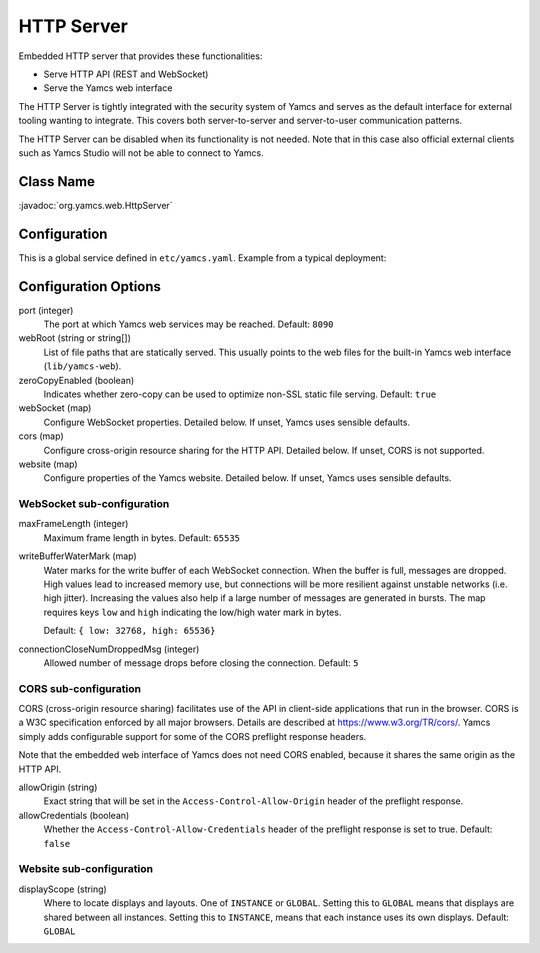 HTTP Server
===========

Embedded HTTP server that provides these functionalities:

* Serve HTTP API (REST and WebSocket)
* Serve the Yamcs web interface

The HTTP Server is tightly integrated with the security system of Yamcs and serves as the default interface for external tooling wanting to integrate. This covers both server-to-server and server-to-user communication patterns.

The HTTP Server can be disabled when its functionality is not needed. Note that in this case also official external clients such as Yamcs Studio will not be able to connect to Yamcs.


Class Name
----------

:javadoc:`org.yamcs.web.HttpServer`


Configuration
-------------

This is a global service defined in ``etc/yamcs.yaml``. Example from a typical deployment:

.. code-block:: yaml
    :caption: yamcs.yaml

    services:
      - class: org.yamcs.web.HttpServer
        args:
          webRoot: lib/yamcs-web
          port: 8090
          webSocket:
            writeBufferWaterMark:
              low: 32768
              high: 65536
            connectionCloseNumDroppedMsg: 5
          cors:
            allowOrigin: "*"
            allowCredentials: false
          website:
            displayScope: GLOBAL


Configuration Options
---------------------

port (integer)
    The port at which Yamcs web services may be reached. Default: ``8090``

webRoot (string or string[])
    List of file paths that are statically served. This usually points to the web files for the built-in Yamcs web interface (``lib/yamcs-web``).

zeroCopyEnabled (boolean)
    Indicates whether zero-copy can be used to optimize non-SSL static file serving. Default: ``true``

webSocket (map)
    Configure WebSocket properties. Detailed below. If unset, Yamcs uses sensible defaults.

cors (map)
    Configure cross-origin resource sharing for the HTTP API. Detailed below. If unset, CORS is not supported.

website (map)
    Configure properties of the Yamcs website. Detailed below. If unset, Yamcs uses sensible defaults.


WebSocket sub-configuration
^^^^^^^^^^^^^^^^^^^^^^^^^^^

maxFrameLength (integer)
    Maximum frame length in bytes. Default: ``65535``

writeBufferWaterMark (map)
    Water marks for the write buffer of each WebSocket connection. When the buffer is full, messages are dropped. High values lead to increased memory use, but connections will be more resilient against unstable networks (i.e. high jitter). Increasing the values also help if a large number of messages are generated in bursts. The map requires keys ``low`` and ``high`` indicating the low/high water mark in bytes.

    Default: ``{ low: 32768, high: 65536}``

connectionCloseNumDroppedMsg (integer)
    Allowed number of message drops before closing the connection. Default: ``5``


CORS sub-configuration
^^^^^^^^^^^^^^^^^^^^^^

CORS (cross-origin resource sharing) facilitates use of the API in client-side applications that run in the browser. CORS is a W3C specification enforced by all major browsers. Details are described at `<https://www.w3.org/TR/cors/>`_. Yamcs simply adds configurable support for some of the CORS preflight response headers.

Note that the embedded web interface of Yamcs does not need CORS enabled, because it shares the same origin as the HTTP API.

allowOrigin (string)
    Exact string that will be set in the ``Access-Control-Allow-Origin`` header of the preflight response.

allowCredentials (boolean)
    Whether the ``Access-Control-Allow-Credentials`` header of the preflight response is set to true. Default: ``false``


Website sub-configuration
^^^^^^^^^^^^^^^^^^^^^^^^^

displayScope (string)
    Where to locate displays and layouts. One of ``INSTANCE`` or ``GLOBAL``. Setting this to ``GLOBAL`` means that displays are shared between all instances. Setting this to ``INSTANCE``, means that each instance uses its own displays. Default: ``GLOBAL``
